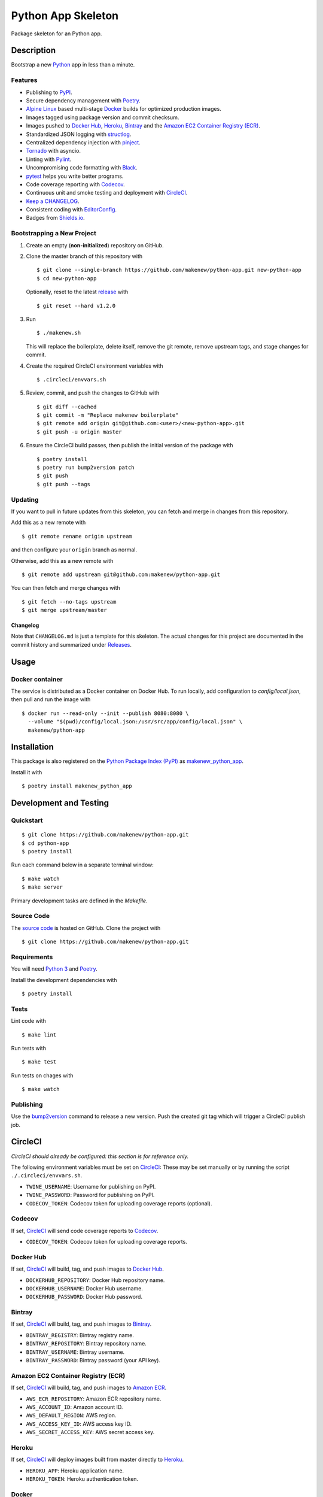 Python App Skeleton
===================

|PyPI| |Docker| |Codecov| |CircleCI|

.. |PyPI| image:: https://img.shields.io/pypi/v/makenew-python-app.svg
   :target: https://pypi.python.org/pypi/makenew-python-app
   :alt: PyPI
.. |Docker| image:: https://img.shields.io/docker/pulls/makenew/python-app.svg
   :target: https://hub.docker.com/r/makenew/python-app
   :alt: Docker
.. |Codecov| image:: https://img.shields.io/codecov/c/github/makenew/python-app.svg
   :target: https://codecov.io/gh/makenew/python-app
   :alt: Codecov
.. |CircleCI| image:: https://img.shields.io/circleci/project/github/makenew/python-app.svg
   :target: https://circleci.com/gh/makenew/python-app
   :alt: CircleCI

Package skeleton for an Python app.

Description
-----------

Bootstrap a new Python_ app in less than a minute.

.. _Python: https://www.python.org/

Features
~~~~~~~~

- Publishing to PyPI_.
- Secure dependency management with Poetry_.
- `Alpine Linux`_ based multi-stage Docker_ builds for optimized production images.
- Images tagged using package version and commit checksum.
- Images pushed to `Docker Hub`_, Heroku_, Bintray_ and the `Amazon EC2 Container Registry (ECR)`_.
- Standardized JSON logging with structlog_.
- Centralized dependency injection with pinject_.
- Tornado_ with asyncio.
- Linting with Pylint_.
- Uncompromising code formatting with Black_.
- pytest_ helps you write better programs.
- Code coverage reporting with Codecov_.
- Continuous unit and smoke testing and deployment with CircleCI_.
- `Keep a CHANGELOG`_.
- Consistent coding with EditorConfig_.
- Badges from Shields.io_.

.. _Alpine Linux: https://alpinelinux.org/
.. _Amazon EC2 Container Registry (ECR): https://aws.amazon.com/ecr/
.. _Bintray: https://bintray.com/
.. _Black: https://black.readthedocs.io/en/stable/
.. _Codecov: https://codecov.io/
.. _Docker Hub: https://hub.docker.com/
.. _Docker: https://www.docker.com/
.. _EditorConfig: https://editorconfig.org/
.. _Heroku: https://www.heroku.com/
.. _Keep a CHANGELOG: https://keepachangelog.com/
.. _PyPI: https://pypi.python.org/pypi
.. _Pylint: https://www.pylint.org/
.. _Shields.io: https://shields.io/
.. _Tornado: https://www.tornadoweb.org/
.. _pinject: https://pypi.org/project/pinject/
.. _pytest: https://docs.pytest.org/
.. _structlog: http://www.structlog.org/

Bootstrapping a New Project
~~~~~~~~~~~~~~~~~~~~~~~~~~~

1. Create an empty (**non-initialized**) repository on GitHub.
2. Clone the master branch of this repository with

   ::

       $ git clone --single-branch https://github.com/makenew/python-app.git new-python-app
       $ cd new-python-app

   Optionally, reset to the latest
   `release <https://github.com/makenew/python-app/releases>`__ with

   ::

       $ git reset --hard v1.2.0

3. Run

   ::

       $ ./makenew.sh

   This will replace the boilerplate, delete itself,
   remove the git remote, remove upstream tags,
   and stage changes for commit.

4. Create the required CircleCI environment variables with

   ::

       $ .circleci/envvars.sh

5. Review, commit, and push the changes to GitHub with

   ::

     $ git diff --cached
     $ git commit -m "Replace makenew boilerplate"
     $ git remote add origin git@github.com:<user>/<new-python-app>.git
     $ git push -u origin master

6. Ensure the CircleCI build passes,
   then publish the initial version of the package with

   ::

     $ poetry install
     $ poetry run bump2version patch
     $ git push
     $ git push --tags

Updating
~~~~~~~~

If you want to pull in future updates from this skeleton,
you can fetch and merge in changes from this repository.

Add this as a new remote with

::

    $ git remote rename origin upstream

and then configure your ``origin`` branch as normal.

Otherwise, add this as a new remote with

::

    $ git remote add upstream git@github.com:makenew/python-app.git

You can then fetch and merge changes with

::

    $ git fetch --no-tags upstream
    $ git merge upstream/master

Changelog
^^^^^^^^^

Note that ``CHANGELOG.md`` is just a template for this skeleton. The
actual changes for this project are documented in the commit history and
summarized under
`Releases <https://github.com/makenew/python-app/releases>`__.

Usage
-----

Docker container
~~~~~~~~~~~~~~~~

The service is distributed as a Docker container on Docker Hub.
To run locally, add configuration to `config/local.json`,
then pull and run the image with

::

    $ docker run --read-only --init --publish 8080:8080 \
      --volume "$(pwd)/config/local.json:/usr/src/app/config/local.json" \
      makenew/python-app

Installation
------------

This package is also registered on the `Python Package Index (PyPI)`_
as makenew_python_app_.

Install it with

::

    $ poetry install makenew_python_app

.. _makenew_python_app: https://pypi.python.org/pypi/makenew-python-app
.. _Python Package Index (PyPI): https://pypi.python.org/

Development and Testing
-----------------------

Quickstart
~~~~~~~~~~

::

    $ git clone https://github.com/makenew/python-app.git
    $ cd python-app
    $ poetry install

Run each command below in a separate terminal window:

::

    $ make watch
    $ make server

Primary development tasks are defined in the `Makefile`.

Source Code
~~~~~~~~~~~

The `source code`_ is hosted on GitHub.
Clone the project with

::

    $ git clone https://github.com/makenew/python-app.git

.. _source code: https://github.com/makenew/python-app

Requirements
~~~~~~~~~~~~

You will need `Python 3`_ and Poetry_.

Install the development dependencies with

::

    $ poetry install

.. _Poetry: https://poetry.eustace.io/
.. _Python 3: https://www.python.org/

Tests
~~~~~

Lint code with

::

    $ make lint


Run tests with

::

    $ make test

Run tests on chages with

::

    $ make watch

Publishing
~~~~~~~~~~

Use the bump2version_ command to release a new version.
Push the created git tag which will trigger a CircleCI publish job.

.. _bump2version: https://github.com/c4urself/bump2version

CircleCI
--------

*CircleCI should already be configured: this section is for reference only.*

The following environment variables must be set on CircleCI_:
These may be set manually or by running the script ``./.circleci/envvars.sh``.

- ``TWINE_USERNAME``: Username for publishing on PyPI.
- ``TWINE_PASSWORD``: Password for publishing on PyPI.
- ``CODECOV_TOKEN``: Codecov token for uploading coverage reports (optional).

Codecov
~~~~~~~

If set, CircleCI_ will send code coverage reports to Codecov_.

- ``CODECOV_TOKEN``: Codecov token for uploading coverage reports.

Docker Hub
~~~~~~~~~~

If set, CircleCI_ will build, tag, and push images to `Docker Hub`_.

- ``DOCKERHUB_REPOSITORY``: Docker Hub repository name.
- ``DOCKERHUB_USERNAME``: Docker Hub username.
- ``DOCKERHUB_PASSWORD``: Docker Hub password.

Bintray
~~~~~~~

If set, CircleCI_ will build, tag, and push images to Bintray_.

- ``BINTRAY_REGISTRY``: Bintray registry name.
- ``BINTRAY_REPOSITORY``: Bintray repository name.
- ``BINTRAY_USERNAME``: Bintray username.
- ``BINTRAY_PASSWORD``: Bintray password (your API key).

Amazon EC2 Container Registry (ECR)
~~~~~~~~~~~~~~~~~~~~~~~~~~~~~~~~~~~

If set, CircleCI_ will build, tag, and push images to `Amazon ECR`_.

- ``AWS_ECR_REPOSITORY``: Amazon ECR repository name.
- ``AWS_ACCOUNT_ID``: Amazon account ID.
- ``AWS_DEFAULT_REGION``: AWS region.
- ``AWS_ACCESS_KEY_ID``: AWS access key ID.
- ``AWS_SECRET_ACCESS_KEY``: AWS secret access key.

Heroku
~~~~~~

If set, CircleCI_ will deploy images built from master directly to Heroku_.

- ``HEROKU_APP``: Heroku application name.
- ``HEROKU_TOKEN``: Heroku authentication token.

.. _Amazon ECR: https://aws.amazon.com/ecr/
.. _Bintray: https://bintray.com/
.. _CircleCI: https://circleci.com/
.. _Codecov: https://codecov.io/
.. _Docker Hub: https://hub.docker.com/
.. _Heroku: https://www.heroku.com/

Docker
~~~~~~

The production Docker image is built on CircleCI from `.circleci/Dockerfile`:
this Dockerfile can only be used with the CircleCI workflow.

In rare cases, building an equivalent container locally may be useful.
Build and run this local container with


::

    $ docker build -t makenew/python-app .
    $ docker run --read-only --init --publish 80:8080 makenew/python-app

Contributing
------------

Please submit and comment on bug reports and feature requests.

To submit a patch:

1. Fork it (https://github.com/makenew/python-app/fork).
2. Create your feature branch (`git checkout -b my-new-feature`).
3. Make changes.
4. Commit your changes (`git commit -am 'Add some feature'`).
5. Push to the branch (`git push origin my-new-feature`).
6. Create a new Pull Request.

License
-------

This Python app is licensed under the MIT license.

Warranty
--------

This software is provided by the copyright holders and contributors "as is" and
any express or implied warranties, including, but not limited to, the implied
warranties of merchantability and fitness for a particular purpose are
disclaimed. In no event shall the copyright holder or contributors be liable for
any direct, indirect, incidental, special, exemplary, or consequential damages
(including, but not limited to, procurement of substitute goods or services;
loss of use, data, or profits; or business interruption) however caused and on
any theory of liability, whether in contract, strict liability, or tort
(including negligence or otherwise) arising in any way out of the use of this
software, even if advised of the possibility of such damage.
